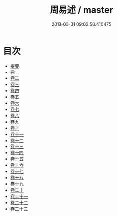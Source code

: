 #+TITLE: 周易述 / master
#+DATE: 2018-03-31 09:02:58.410475
* 目次
 - [[file:KR1a0155_000.txt::000-1b][提要]]
 - [[file:KR1a0155_001.txt::001-1a][卷一]]
 - [[file:KR1a0155_002.txt::002-1a][卷二]]
 - [[file:KR1a0155_003.txt::003-1a][卷三]]
 - [[file:KR1a0155_004.txt::004-1a][卷四]]
 - [[file:KR1a0155_005.txt::005-1a][卷五]]
 - [[file:KR1a0155_006.txt::006-1a][卷六]]
 - [[file:KR1a0155_007.txt::007-1a][卷七]]
 - [[file:KR1a0155_008.txt::008-1a][卷八]]
 - [[file:KR1a0155_009.txt::009-1a][卷九]]
 - [[file:KR1a0155_010.txt::010-1a][卷十]]
 - [[file:KR1a0155_011.txt::011-1a][卷十一]]
 - [[file:KR1a0155_012.txt::012-1a][卷十二]]
 - [[file:KR1a0155_013.txt::013-1a][卷十三]]
 - [[file:KR1a0155_014.txt::014-1a][卷十四]]
 - [[file:KR1a0155_015.txt::015-1a][卷十五]]
 - [[file:KR1a0155_016.txt::016-1a][卷十六]]
 - [[file:KR1a0155_017.txt::017-1a][卷十七]]
 - [[file:KR1a0155_018.txt::018-1a][卷十八]]
 - [[file:KR1a0155_019.txt::019-1a][卷十九]]
 - [[file:KR1a0155_020.txt::020-1a][卷二十]]
 - [[file:KR1a0155_021.txt::021-1a][卷二十一]]
 - [[file:KR1a0155_022.txt::022-1a][卷二十二]]
 - [[file:KR1a0155_023.txt::023-1a][卷二十三]]
